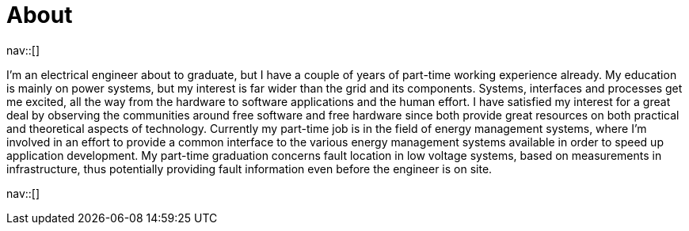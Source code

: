 = About
:navicons:
:nav-home: <<../index.adoc#,home>>
:nav-next: <<contact.adoc#,contact>>

nav::[]

I’m an electrical engineer about to graduate, but I have a couple of years of part-time working experience already.
My education is mainly on power systems, but my interest is far wider than the grid and its components.
Systems, interfaces and processes get me excited, all the way from the hardware to software applications and the human effort.
I have satisfied my interest for a great deal by observing the communities around free software and free hardware since both provide great resources on both practical and theoretical aspects of technology.
Currently my part-time job is in the field of energy management systems, where I’m involved in an effort to provide a common interface to the various energy management systems available in order to speed up application development.
My part-time graduation concerns fault location in low voltage systems, based on measurements in infrastructure, thus potentially providing fault information even before the engineer is on site.

nav::[]
